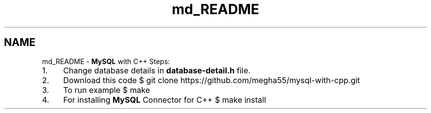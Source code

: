 .TH "md_README" 3 "Sat Mar 2 2013" "MySQL with C++" \" -*- nroff -*-
.ad l
.nh
.SH NAME
md_README \- \fBMySQL\fP with C++ 
Steps:
.PP
.IP "1." 4
Change database details in \fBdatabase-detail\&.h\fP file\&.
.PP
.PP
.IP "2." 4
Download this code $ git clone https://github.com/megha55/mysql-with-cpp.git
.PP
.PP
.IP "3." 4
To run example $ make
.PP
.PP
.IP "4." 4
For installing \fBMySQL\fP Connector for C++ $ make install 
.PP


